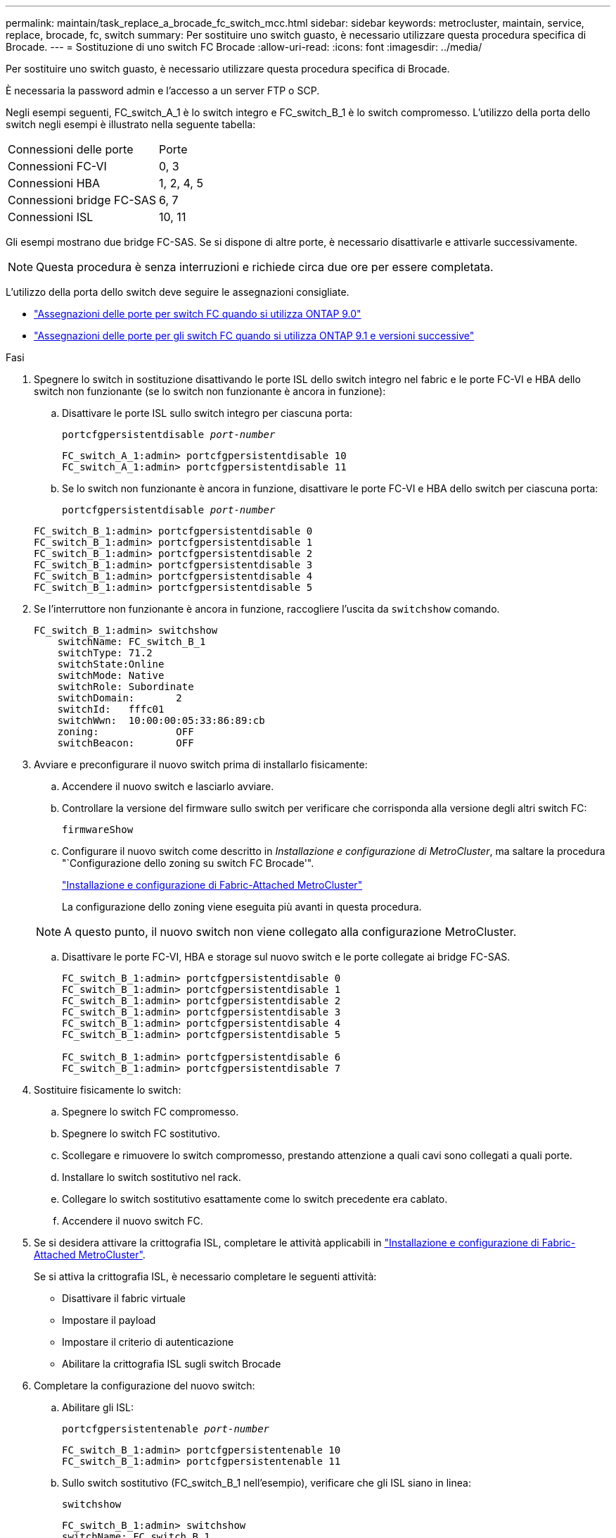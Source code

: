 ---
permalink: maintain/task_replace_a_brocade_fc_switch_mcc.html 
sidebar: sidebar 
keywords: metrocluster, maintain, service, replace, brocade, fc, switch 
summary: Per sostituire uno switch guasto, è necessario utilizzare questa procedura specifica di Brocade. 
---
= Sostituzione di uno switch FC Brocade
:allow-uri-read: 
:icons: font
:imagesdir: ../media/


[role="lead"]
Per sostituire uno switch guasto, è necessario utilizzare questa procedura specifica di Brocade.

È necessaria la password admin e l'accesso a un server FTP o SCP.

Negli esempi seguenti, FC_switch_A_1 è lo switch integro e FC_switch_B_1 è lo switch compromesso. L'utilizzo della porta dello switch negli esempi è illustrato nella seguente tabella:

|===


| Connessioni delle porte | Porte 


 a| 
Connessioni FC-VI
 a| 
0, 3



 a| 
Connessioni HBA
 a| 
1, 2, 4, 5



 a| 
Connessioni bridge FC-SAS
 a| 
6, 7



 a| 
Connessioni ISL
 a| 
10, 11

|===
Gli esempi mostrano due bridge FC-SAS. Se si dispone di altre porte, è necessario disattivarle e attivarle successivamente.


NOTE: Questa procedura è senza interruzioni e richiede circa due ore per essere completata.

L'utilizzo della porta dello switch deve seguire le assegnazioni consigliate.

* link:concept_port_assignments_for_fc_switches_when_using_ontap_9_0.html["Assegnazioni delle porte per switch FC quando si utilizza ONTAP 9.0"]
* link:concept_port_assignments_for_fc_switches_when_using_ontap_9_1_and_later.html["Assegnazioni delle porte per gli switch FC quando si utilizza ONTAP 9.1 e versioni successive"]


.Fasi
. Spegnere lo switch in sostituzione disattivando le porte ISL dello switch integro nel fabric e le porte FC-VI e HBA dello switch non funzionante (se lo switch non funzionante è ancora in funzione):
+
.. Disattivare le porte ISL sullo switch integro per ciascuna porta:
+
`portcfgpersistentdisable _port-number_`

+
[listing]
----
FC_switch_A_1:admin> portcfgpersistentdisable 10
FC_switch_A_1:admin> portcfgpersistentdisable 11
----
.. Se lo switch non funzionante è ancora in funzione, disattivare le porte FC-VI e HBA dello switch per ciascuna porta:
+
`portcfgpersistentdisable _port-number_`

+
[listing]
----
FC_switch_B_1:admin> portcfgpersistentdisable 0
FC_switch_B_1:admin> portcfgpersistentdisable 1
FC_switch_B_1:admin> portcfgpersistentdisable 2
FC_switch_B_1:admin> portcfgpersistentdisable 3
FC_switch_B_1:admin> portcfgpersistentdisable 4
FC_switch_B_1:admin> portcfgpersistentdisable 5
----


. Se l'interruttore non funzionante è ancora in funzione, raccogliere l'uscita da `switchshow` comando.
+
[listing]
----
FC_switch_B_1:admin> switchshow
    switchName: FC_switch_B_1
    switchType: 71.2
    switchState:Online
    switchMode: Native
    switchRole: Subordinate
    switchDomain:       2
    switchId:   fffc01
    switchWwn:  10:00:00:05:33:86:89:cb
    zoning:             OFF
    switchBeacon:       OFF
----
. Avviare e preconfigurare il nuovo switch prima di installarlo fisicamente:
+
.. Accendere il nuovo switch e lasciarlo avviare.
.. Controllare la versione del firmware sullo switch per verificare che corrisponda alla versione degli altri switch FC:
+
`firmwareShow`

.. Configurare il nuovo switch come descritto in _Installazione e configurazione di MetroCluster_, ma saltare la procedura "`Configurazione dello zoning su switch FC Brocade'".
+
https://docs.netapp.com/us-en/ontap-metrocluster/install-fc/index.html["Installazione e configurazione di Fabric-Attached MetroCluster"]

+
La configurazione dello zoning viene eseguita più avanti in questa procedura.

+

NOTE: A questo punto, il nuovo switch non viene collegato alla configurazione MetroCluster.

.. Disattivare le porte FC-VI, HBA e storage sul nuovo switch e le porte collegate ai bridge FC-SAS.
+
[listing]
----
FC_switch_B_1:admin> portcfgpersistentdisable 0
FC_switch_B_1:admin> portcfgpersistentdisable 1
FC_switch_B_1:admin> portcfgpersistentdisable 2
FC_switch_B_1:admin> portcfgpersistentdisable 3
FC_switch_B_1:admin> portcfgpersistentdisable 4
FC_switch_B_1:admin> portcfgpersistentdisable 5

FC_switch_B_1:admin> portcfgpersistentdisable 6
FC_switch_B_1:admin> portcfgpersistentdisable 7
----


. Sostituire fisicamente lo switch:
+
.. Spegnere lo switch FC compromesso.
.. Spegnere lo switch FC sostitutivo.
.. Scollegare e rimuovere lo switch compromesso, prestando attenzione a quali cavi sono collegati a quali porte.
.. Installare lo switch sostitutivo nel rack.
.. Collegare lo switch sostitutivo esattamente come lo switch precedente era cablato.
.. Accendere il nuovo switch FC.


. Se si desidera attivare la crittografia ISL, completare le attività applicabili in link:https://docs.netapp.com/us-en/ontap-metrocluster/install-fc/index.html["Installazione e configurazione di Fabric-Attached MetroCluster"].
+
Se si attiva la crittografia ISL, è necessario completare le seguenti attività:

+
** Disattivare il fabric virtuale
** Impostare il payload
** Impostare il criterio di autenticazione
** Abilitare la crittografia ISL sugli switch Brocade


. Completare la configurazione del nuovo switch:
+
.. Abilitare gli ISL:
+
`portcfgpersistentenable _port-number_`

+
[listing]
----
FC_switch_B_1:admin> portcfgpersistentenable 10
FC_switch_B_1:admin> portcfgpersistentenable 11
----
.. Sullo switch sostitutivo (FC_switch_B_1 nell'esempio), verificare che gli ISL siano in linea:
+
`switchshow`

+
[listing]
----
FC_switch_B_1:admin> switchshow
switchName: FC_switch_B_1
switchType: 71.2
switchState:Online
switchMode: Native
switchRole: Principal
switchDomain:       4
switchId:   fffc03
switchWwn:  10:00:00:05:33:8c:2e:9a
zoning:             OFF
switchBeacon:       OFF

Index Port Address Media Speed State  Proto
==============================================
...
10   10    030A00 id   16G     Online  FC E-Port 10:00:00:05:33:86:89:cb "FC_switch_A_1"
11   11    030B00 id   16G     Online  FC E-Port 10:00:00:05:33:86:89:cb "FC_switch_A_1" (downstream)
...
----
.. Abilitare le porte di storage che si collegano ai bridge FC.
+
[listing]
----
FC_switch_B_1:admin> portcfgpersistentenable 6
FC_switch_B_1:admin> portcfgpersistentenable 7
----
.. Abilitare le porte storage, HBA e FC-VI.
+
L'esempio seguente mostra i comandi utilizzati per attivare le porte che collegano gli adattatori HBA:

+
[listing]
----
FC_switch_B_1:admin> portcfgpersistentenable 1
FC_switch_B_1:admin> portcfgpersistentenable 2
FC_switch_B_1:admin> portcfgpersistentenable 4
FC_switch_B_1:admin> portcfgpersistentenable 5
----
+
L'esempio seguente mostra i comandi utilizzati per attivare le porte che collegano gli adattatori FC-VI:

+
[listing]
----
FC_switch_B_1:admin> portcfgpersistentenable 0
FC_switch_B_1:admin> portcfgpersistentenable 3
----


. Verificare che le porte siano in linea:
+
`switchshow`

. Verificare il funzionamento della configurazione MetroCluster in ONTAP:
+
.. Verificare che il sistema sia multipercorso:
+
`node run -node _node-name_ sysconfig -a`

.. Verificare la presenza di eventuali avvisi sullo stato di salute su entrambi i cluster:
+
`system health alert show`

.. Verificare la configurazione MetroCluster e che la modalità operativa sia normale:
+
`metrocluster show`

.. Eseguire un controllo MetroCluster:
+
`metrocluster check run`

.. Visualizzare i risultati del controllo MetroCluster:
+
`metrocluster check show`

.. Verificare la presenza di eventuali avvisi sullo stato di salute sugli switch (se presenti):
+
`storage switch show`

.. Eseguire https://mysupport.netapp.com/site/tools/tool-eula/activeiq-configadvisor["Config Advisor"].
.. Dopo aver eseguito Config Advisor, esaminare l'output dello strumento e seguire le raccomandazioni nell'output per risolvere eventuali problemi rilevati.



